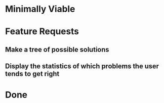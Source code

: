 * Minimally Viable


* Feature Requests

** Make a tree of possible solutions

** Display the statistics of which problems the user tends to get right


* Done